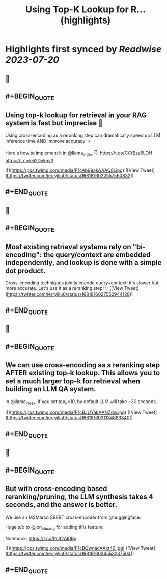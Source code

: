 :PROPERTIES:
:title: Using Top-K Lookup for R... (highlights)
:END:

:PROPERTIES:
:author: [[jerryjliu0 on Twitter]]
:full-title: "Using Top-K Lookup for R..."
:category: [[tweets]]
:url: https://twitter.com/jerryjliu0/status/1681816022557560832
:END:

* Highlights first synced by [[Readwise]] [[2023-07-20]]
** 📌
** #+BEGIN_QUOTE
** Using top-k lookup for retrieval in your RAG system is fast but imprecise 🤔

Using cross-encoding as a reranking step can dramatically speed up LLM inference time AND improve accuracy! ⚡️

Here's how to implement it in @llama_index 👇: https://t.co/CCfEzs5LOH https://t.co/eii2Dvknv3 

![](https://pbs.twimg.com/media/F1cAb99akAAAQ8I.jpg)  ([View Tweet](https://twitter.com/jerryjliu0/status/1681816022557560832))
** #+END_QUOTE
** 📌
** #+BEGIN_QUOTE
** Most existing retrieval systems rely on "bi-encoding": the query/context are embedded independently, and lookup is done with a simple dot product.

Cross-encoding techniques jointly encode query+context; it's slower but more accurate. Let's use it as a reranking step! 💡  ([View Tweet](https://twitter.com/jerryjliu0/status/1681816027552944128))
** #+END_QUOTE
** 📌
** #+BEGIN_QUOTE
** We can use cross-encoding as a *reranking step* AFTER  existing top-k lookup. This allows you to set a much larger top-k for retrieval when building an LLM QA system.

In @llama_index, if you set top_k=10, by default LLM will take ~30 seconds. 

![](https://pbs.twimg.com/media/F1cBJUYakAANZdw.jpg)  ([View Tweet](https://twitter.com/jerryjliu0/status/1681816031134883840))
** #+END_QUOTE
** 📌
** #+BEGIN_QUOTE
** But with cross-encoding based reranking/pruning, the LLM synthesis takes 4 seconds, and the answer is better.

We use an MSMarco SBERT cross-encoder from @huggingface. 

Huge s/o to @jon_chuang for adding this feature.

Notebook: https://t.co/Pclt2AI0Bg 

![](https://pbs.twimg.com/media/F1cBQwnacAAxt46.jpg)  ([View Tweet](https://twitter.com/jerryjliu0/status/1681816034553237504))
** #+END_QUOTE